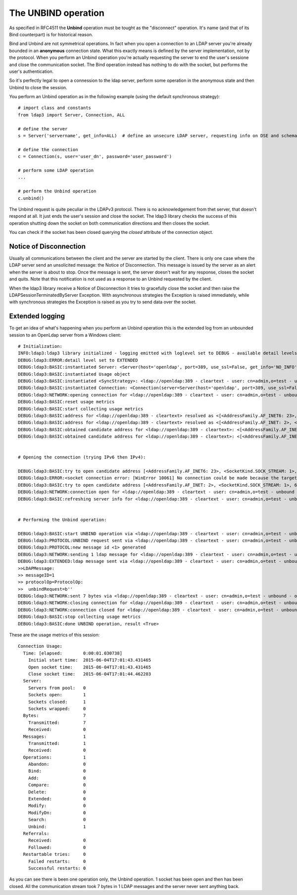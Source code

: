 ####################
The UNBIND operation
####################

As specified in RFC4511 the **Unbind** operation must be tought as the "disconnect" operation. It's name (and that of its
Bind counterpart) is for historical reason.

Bind and Unbind are not symmetrical operations. In fact when you open a connection to an LDAP server you're already bounded
in an **anonymous** connection state. What this exactly means is defined by the server implementation, not by the protocol.
When you perform an Unbind operation you're actually requesting the server to end the user's sessione and close the
communication socket. The Bind operation instead has nothing to do with the socket, but performs the user's authentication.

So it's perfectly legal to open a connession to the ldap server, perform some operation in the anonymous state and then Unbind
to close the session.

You perform an Unbind operation as in the following example (using the default synchronous strategy)::

    # import class and constants
    from ldap3 import Server, Connection, ALL

    # define the server
    s = Server('servername', get_info=ALL)  # define an unsecure LDAP server, requesting info on DSE and schema

    # define the connection
    c = Connection(s, user='user_dn', password='user_password')

    # perform some LDAP operation
    ...

    # perform the Unbind operation
    c.unbind()


The Unbind request is quite peculiar in the LDAPv3 protocol. There is no acknowledgement from thet server, that doesn't respond at all.
It just ends the user's session and close the socket. The ldap3 library checks the success of this operation shutting down the socket
on both communication directions and then closes the socket.

You can check if the socket has been closed querying the *closed* attribute of the connection object.

Notice of Disconnection
-----------------------

Usually all communications between the client and the server are started by the client. There is only one case where the
LDAP server send an unsolicited message: the Notice of Disconnection. This message is issued by the server as an alert
when the server is about to stop. Once the message is sent, the server doesn't wait for any response, closes the socket
and quits. Note that this notification is not used as a response to an Unbind requested by the client.

When the ldap3 library receive a Notice of Disconnection it tries to gracefully close the socket and then raise the
LDAPSessionTerminatedByServer Exception. With asynchronous strategies the Exception is raised immediately, while with
synchronous strategies the Exception is raised as you try to send data over the socket.

Extended logging
----------------
To get an idea of what's happening when you perform an Unbind operation this is the extended log from an unbounded
session to an OpenLdap server from a Windows client::

    # Initialization:
    INFO:ldap3:ldap3 library initialized - logging emitted with loglevel set to DEBUG - available detail levels are: OFF, ERROR, BASIC, PROTOCOL, NETWORK, EXTENDED
    DEBUG:ldap3:ERROR:detail level set to EXTENDED
    DEBUG:ldap3:BASIC:instantiated Server: <Server(host='openldap', port=389, use_ssl=False, get_info='NO_INFO')>
    DEBUG:ldap3:BASIC:instantiated Usage object
    DEBUG:ldap3:BASIC:instantiated <SyncStrategy>: <ldap://openldap:389 - cleartext - user: cn=admin,o=test - unbound - closed - <no socket> - tls not started - not listening - No strategy - async - real DSA - not pooled - cannot stream output>
    DEBUG:ldap3:BASIC:instantiated Connection: <Connection(server=Server(host='openldap', port=389, use_ssl=False, get_info='NO_INFO'), user='cn=admin,o=test', password='password', auto_bind='NONE', version=3, authentication='SIMPLE', client_strategy='SYNC', auto_referrals=True, check_names=True, collect_usage=True, read_only=False, lazy=False, raise_exceptions=False)>
    DEBUG:ldap3:NETWORK:opening connection for <ldap://openldap:389 - cleartext - user: cn=admin,o=test - unbound - closed - <no socket> - tls not started - not listening - SyncStrategy>
    DEBUG:ldap3:BASIC:reset usage metrics
    DEBUG:ldap3:BASIC:start collecting usage metrics
    DEBUG:ldap3:BASIC:address for <ldap://openldap:389 - cleartext> resolved as <[<AddressFamily.AF_INET6: 23>, <SocketKind.SOCK_STREAM: 1>, 6, '', ('fe80::215:5dff:fe8f:2f0d%20', 389, 0, 20)]>
    DEBUG:ldap3:BASIC:address for <ldap://openldap:389 - cleartext> resolved as <[<AddressFamily.AF_INET: 2>, <SocketKind.SOCK_STREAM: 1>, 6, '', ('192.168.137.104', 389)]>
    DEBUG:ldap3:BASIC:obtained candidate address for <ldap://openldap:389 - cleartext>: <[<AddressFamily.AF_INET6: 23>, <SocketKind.SOCK_STREAM: 1>, 6, '', ('fe80::215:5dff:fe8f:2f0d%20', 389, 0, 20)]> with mode IP_V6_PREFERRED
    DEBUG:ldap3:BASIC:obtained candidate address for <ldap://openldap:389 - cleartext>: <[<AddressFamily.AF_INET: 2>, <SocketKind.SOCK_STREAM: 1>, 6, '', ('192.168.137.104', 389)]> with mode IP_V6_PREFERRED


    # Opening the connection (trying IPv6 then IPv4):

    DEBUG:ldap3:BASIC:try to open candidate address [<AddressFamily.AF_INET6: 23>, <SocketKind.SOCK_STREAM: 1>, 6, '', ('fe80::215:5dff:fe8f:2f0d%20', 389, 0, 20)]
    DEBUG:ldap3:ERROR:<socket connection error: [WinError 10061] No connection could be made because the target machine actively refused it.> for <ldap://openldap:389 - cleartext - user: cn=admin,o=test - unbound - closed - <local: [::]:49610 - remote: [None]:None> - tls not started - not listening - SyncStrategy>
    DEBUG:ldap3:BASIC:try to open candidate address [<AddressFamily.AF_INET: 2>, <SocketKind.SOCK_STREAM: 1>, 6, '', ('192.168.137.104', 389)]
    DEBUG:ldap3:NETWORK:connection open for <ldap://openldap:389 - cleartext - user: cn=admin,o=test - unbound - open - <local: 192.168.137.1:49291 - remote: 192.168.137.104:389> - tls not started - listening - SyncStrategy>
    DEBUG:ldap3:BASIC:refreshing server info for <ldap://openldap:389 - cleartext - user: cn=admin,o=test - unbound - open - <local: 192.168.137.1:49291 - remote: 192.168.137.104:389> - tls not started - listening - SyncStrategy>


    # Performing the Unbind operation:

    DEBUG:ldap3:BASIC:start UNBIND operation via <ldap://openldap:389 - cleartext - user: cn=admin,o=test - unbound - open - <local: 192.168.137.1:49291 - remote: 192.168.137.104:389> - tls not started - listening - SyncStrategy>
    DEBUG:ldap3:PROTOCOL:UNBIND request sent via <ldap://openldap:389 - cleartext - user: cn=admin,o=test - unbound - open - <local: 192.168.137.1:49291 - remote: 192.168.137.104:389> - tls not started - listening - SyncStrategy>
    DEBUG:ldap3:PROTOCOL:new message id <1> generated
    DEBUG:ldap3:NETWORK:sending 1 ldap message for <ldap://openldap:389 - cleartext - user: cn=admin,o=test - unbound - open - <local: 192.168.137.1:49291 - remote: 192.168.137.104:389> - tls not started - listening - SyncStrategy>
    DEBUG:ldap3:EXTENDED:ldap message sent via <ldap://openldap:389 - cleartext - user: cn=admin,o=test - unbound - open - <local: 192.168.137.1:49291 - remote: 192.168.137.104:389> - tls not started - listening - SyncStrategy>:
    >>LDAPMessage:
    >> messageID=1
    >> protocolOp=ProtocolOp:
    >>  unbindRequest=b''
    DEBUG:ldap3:NETWORK:sent 7 bytes via <ldap://openldap:389 - cleartext - user: cn=admin,o=test - unbound - open - <local: 192.168.137.1:49291 - remote: 192.168.137.104:389> - tls not started - listening - SyncStrategy>
    DEBUG:ldap3:NETWORK:closing connection for <ldap://openldap:389 - cleartext - user: cn=admin,o=test - unbound - open - <local: 192.168.137.1:49291 - remote: 192.168.137.104:389> - tls not started - listening - SyncStrategy>
    DEBUG:ldap3:NETWORK:connection closed for <ldap://openldap:389 - cleartext - user: cn=admin,o=test - unbound - closed - <no socket> - tls not started - not listening - SyncStrategy>
    DEBUG:ldap3:BASIC:stop collecting usage metrics
    DEBUG:ldap3:BASIC:done UNBIND operation, result <True>


These are the usage metrics of this session::

    Connection Usage:
      Time: [elapsed:        0:00:01.030738]
        Initial start time:  2015-06-04T17:01:43.431465
        Open socket time:    2015-06-04T17:01:43.431465
        Close socket time:   2015-06-04T17:01:44.462203
      Server:
        Servers from pool:   0
        Sockets open:        1
        Sockets closed:      1
        Sockets wrapped:     0
      Bytes:                 7
        Transmitted:         7
        Received:            0
      Messages:              1
        Transmitted:         1
        Received:            0
      Operations:            1
        Abandon:             0
        Bind:                0
        Add:                 0
        Compare:             0
        Delete:              0
        Extended:            0
        Modify:              0
        ModifyDn:            0
        Search:              0
        Unbind:              1
      Referrals:
        Received:            0
        Followed:            0
      Restartable tries:     0
        Failed restarts:     0
        Successful restarts: 0

As you can see there is been one operation only, the Unbind operation. 1 socket
has been open and then has been closed. All the communication stream took 7 bytes in 1 LDAP messages and the server never
sent anything back.
